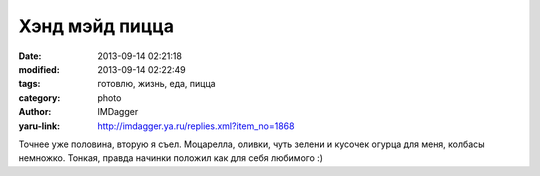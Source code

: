 Хэнд мэйд пицца
===============
:date: 2013-09-14 02:21:18
:modified: 2013-09-14 02:22:49
:tags: готовлю, жизнь, еда, пицца
:category: photo
:author: IMDagger
:yaru-link: http://imdagger.ya.ru/replies.xml?item_no=1868

.. photo-block:: http://img-fotki.yandex.ru/get/9355/22199227.b/0_92ae1_324c5273_L
   :link: http://fotki.yandex.ru/users/imdagger/view/600801
   :title: Хэнд мэйд пицца

Точнее уже половина, вторую я съел. Моцарелла, оливки, чуть зелени и
кусочек огурца для меня, колбасы немножко. Тонкая, правда начинки
положил как для себя любимого :)
